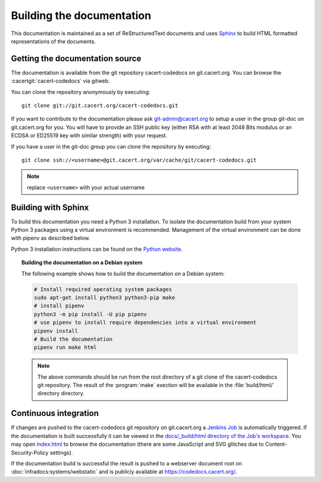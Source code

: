 ==========================
Building the documentation
==========================

This documentation is maintained as a set of ReStructuredText documents and
uses `Sphinx <http://www.sphinx-doc.org/>`_ to build HTML formatted
representations of the documents.

Getting the documentation source
--------------------------------

The documentation is available from the git repository cacert-codedocs on
git.cacert.org. You can browse the :cacertgit:`cacert-codedocs` via gitweb.

You can clone the repository anonymously by executing::

   git clone git://git.cacert.org/cacert-codedocs.git

If you want to contribute to the documentation please ask git-admin@cacert.org
to setup a user in the group git-doc on git.cacert.org for you. You will have
to provide an SSH public key (either RSA with at least 2048 Bits modulus or an
ECDSA or ED25519 key with similar strength) with your request.

If you have a user in the git-doc group you can clone the repository by
executing::

   git clone ssh://<username>@git.cacert.org/var/cache/git/cacert-codedocs.git

.. note:: replace ``<username>`` with your actual username

Building with Sphinx
--------------------

To build this documentation you need a Python 3 installation. To isolate the
documentation build from your system Python 3 packages using a virtual
environment is recommended. Management of the virtual environment can be done
with pipenv as described below.

Python 3 installation instructions can be found on the `Python website`_.

.. _Python website: https://www.python.org/

.. topic:: Building the documentation on a Debian system

   The following example shows how to build the documentation on a Debian system:

   .. code-block:: bash

      # Install required operating system packages
      sudo apt-get install python3 python3-pip make
      # install pipenv
      python3 -m pip install -U pip pipenv
      # use pipenv to install require dependencies into a virtual environment
      pipenv install
      # Build the documentation
      pipenv run make html

   .. note::

      The above commands should be run from the root directory of a git clone
      of the cacert-codedocs git repository. The result of the :program:`make`
      exection will be available in the :file:`build/html/` directory
      directory.

Continuous integration
----------------------

If changes are pushed to the cacert-codedocs git repository on git.cacert.org
a `Jenkins Job <https://jenkins.cacert.org/job/cacert-codedocs/>`_ is
automatically triggered. If the documentation is built successfully it can be
viewed in the `docs/_build/html directory of the Job's workspace
<https://jenkins.cacert.org/job/cacert-codedocs/ws/build/html/>`_. You may
open `index.html
<https://jenkins.cacert.org/job/cacert-codedocs/ws/build/html/index.html>`_
to browse the documentation (there are some JavaScript and SVG glitches due to
Content-Security-Policy settings).

If the documentation build is successful the result is pushed to a webserver
document root on :doc:`infradocs:systems/webstatic` and is publicly available at
https://codedocs.cacert.org/.
